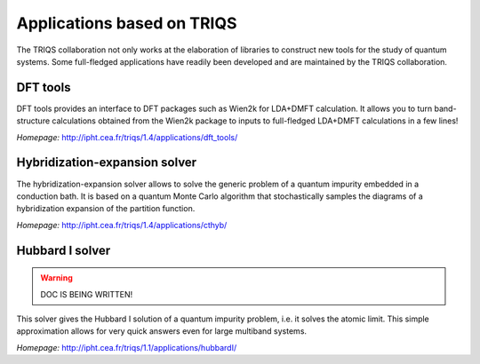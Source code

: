 .. _applications:

Applications based on TRIQS
===========================

The TRIQS collaboration not only works at the elaboration of libraries to
construct new tools for the study of quantum systems. Some full-fledged
applications have readily been developed and are maintained by the TRIQS
collaboration.

DFT tools
---------

DFT tools provides an interface to DFT packages such as Wien2k for LDA+DMFT
calculation. It allows you to turn band-structure calculations obtained from
the Wien2k package to inputs to full-fledged LDA+DMFT calculations in a few
lines!

*Homepage:* `<http://ipht.cea.fr/triqs/1.4/applications/dft_tools/>`_

Hybridization-expansion solver
------------------------------

The hybridization-expansion solver allows to solve the generic problem
of a quantum impurity embedded in a conduction bath. It is based on a quantum
Monte Carlo algorithm that stochastically samples the diagrams of a
hybridization expansion of the partition function.

*Homepage:* `<http://ipht.cea.fr/triqs/1.4/applications/cthyb/>`_

Hubbard I solver
----------------
.. warning::

   DOC IS BEING WRITTEN!


This solver gives the Hubbard I solution of a quantum impurity problem,
i.e. it solves the atomic limit. This simple approximation allows for 
very quick answers even for large multiband systems.

*Homepage:* `<http://ipht.cea.fr/triqs/1.1/applications/hubbardI/>`_
